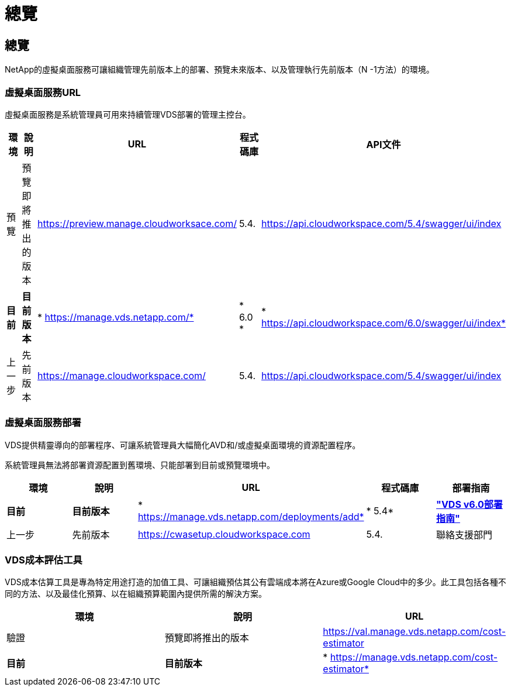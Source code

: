 = 總覽
:allow-uri-read: 




== 總覽

NetApp的虛擬桌面服務可讓組織管理先前版本上的部署、預覽未來版本、以及管理執行先前版本（N -1方法）的環境。



=== 虛擬桌面服務URL

虛擬桌面服務是系統管理員可用來持續管理VDS部署的管理主控台。

[cols="20,20,20,20,20"]
|===
| 環境 | 說明 | URL | 程式碼庫 | API文件 


| 預覽 | 預覽即將推出的版本 | https://preview.manage.cloudworksace.com/[] | 5.4. | https://api.cloudworkspace.com/5.4/swagger/ui/index[] 


| *目前* | *目前版本* | * https://manage.vds.netapp.com/* | * 6.0 * | * https://api.cloudworkspace.com/6.0/swagger/ui/index* 


| 上一步 | 先前版本 | https://manage.cloudworkspace.com/[] | 5.4. | https://api.cloudworkspace.com/5.4/swagger/ui/index[] 
|===


=== 虛擬桌面服務部署

VDS提供精靈導向的部署程序、可讓系統管理員大幅簡化AVD和/或虛擬桌面環境的資源配置程序。

系統管理員無法將部署資源配置到舊環境、只能部署到目前或預覽環境中。

[cols="20,20,20,20,20"]
|===
| 環境 | 說明 | URL | 程式碼庫 | 部署指南 


| *目前* | *目前版本* | * https://manage.vds.netapp.com/deployments/add* | * 5.4* | *link:Deploying.Azure.AVD.Deploying_AVD_in_Azure_v6.html["VDS v6.0部署指南"]* 


| 上一步 | 先前版本 | https://cwasetup.cloudworkspace.com[] | 5.4. | 聯絡支援部門 
|===


=== VDS成本評估工具

VDS成本估算工具是專為特定用途打造的加值工具、可讓組織預估其公有雲端成本將在Azure或Google Cloud中的多少。此工具包括各種不同的方法、以及最佳化預算、以在組織預算範圍內提供所需的解決方案。

[cols="33,33,33"]
|===
| 環境 | 說明 | URL 


| 驗證 | 預覽即將推出的版本 | https://val.manage.vds.netapp.com/cost-estimator[] 


| *目前* | *目前版本* | * https://manage.vds.netapp.com/cost-estimator* 
|===